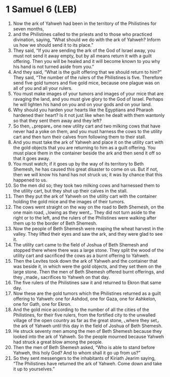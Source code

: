 * 1 Samuel 6 (LEB)
:PROPERTIES:
:ID: LEB/09-1SA06
:END:

1. Now the ark of Yahweh had been in the territory of the Philistines for seven months,
2. and the Philistines called to the priests and to those who practiced divination, saying, “What should we do with the ark of Yahweh? Inform us how we should send it to its place.”
3. They said, “If you are sending the ark of the God of Israel away, you must not send it away empty, but by all means return it with a guilt offering. Then you will be healed and it will become known to you why his hand is not turned aside from you.”
4. And they said, “What is the guilt offering that we should return to him?” They said, “The number of the rulers of the Philistines is five. Therefore send five gold tumors and five gold mice, because one plague was on all of you and all your rulers.
5. You must make images of your tumors and images of your mice that are ravaging the land, and you must give glory to the God of Israel. Perhaps he will lighten his hand on you and on your gods and on your land.
6. Why should you harden your hearts like the Egyptians and Pharaoh hardened their heart? Is it not just like when he dealt with them wantonly so that they sent them away and they left?
7. So then, ⌞prepare⌟ one new utility cart and two milking cows that have never had a yoke on them, and you must harness the cows to the utility cart and then turn their calves from following them to their stall.
8. And you must take the ark of Yahweh and place it on the utility cart with the gold objects that you are returning to him as a guilt offering. You must place them in the container beside the ark and then send it off so that it goes away.
9. You must watch; if it goes up by the way of its territory to Beth Shemesh, he has caused this great disaster to come on us. But if not, then we will know his hand has not struck us; it was by chance that this happened to us.
10. So the men did so; they took two milking cows and harnessed them to the utility cart, but they shut up their calves in the stall.
11. Then they put the ark of Yahweh on the utility cart with the container holding the gold mice and the images of their tumors.
12. The cows went straight on the way on the road to Beth Shemesh, on the one main road, ⌞lowing as they went⌟. They did not turn aside to the right or to the left, and the rulers of the Philistines were walking after them up to the border of Beth Shemesh.
13. Now the people of Beth Shemesh were reaping the wheat harvest in the valley. They lifted their eyes and saw the ark, and they were glad to see it.
14. The utility cart came to the field of Joshua of Beth Shemesh and stopped there where there was a large stone. They split the wood of the utility cart and sacrificed the cows as a burnt offering to Yahweh.
15. Then the Levites took down the ark of Yahweh and the container that was beside it, in which were the gold objects, and they set them on the large stone. Then the men of Beth Shemesh offered burnt offerings, and they ⌞made⌟ sacrifices to Yahweh on that day.
16. The five rulers of the Philistines saw it and returned to Ekron that same day.
17. Now these are the gold tumors which the Philistines returned as a guilt offering to Yahweh: one for Ashdod, one for Gaza, one for Ashkelon, one for Gath, one for Ekron.
18. And the gold mice according to the number of all the cities of the Philistines, for their five rulers, from the fortified city to the unwalled village of the open country as far as the great stone, ⌞where they set⌟ the ark of Yahweh until this day in the field of Joshua of Beth Shemesh.
19. He struck seventy men among the men of Beth Shemesh because they looked into the ark of Yahweh. So the people mourned because Yahweh had struck a great blow among the people.
20. Then the men of Beth Shemesh asked, “Who is able to stand before Yahweh, this holy God? And to whom shall it go up from us?”
21. So they sent messengers to the inhabitants of Kiriath Jearim saying, “The Philistines have returned the ark of Yahweh. Come down and take it up to yourselves.”
